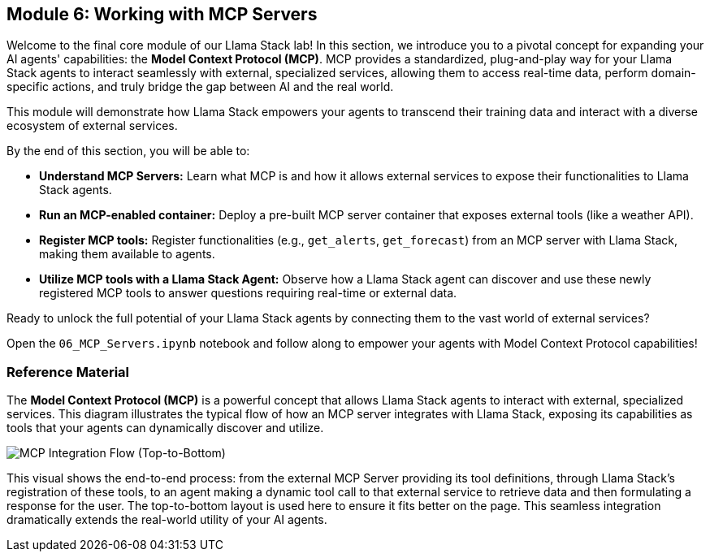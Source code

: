 == Module 6: Working with MCP Servers

Welcome to the final core module of our Llama Stack lab! In this section, we introduce you to a pivotal concept for expanding your AI agents' capabilities: the **Model Context Protocol (MCP)**. MCP provides a standardized, plug-and-play way for your Llama Stack agents to interact seamlessly with external, specialized services, allowing them to access real-time data, perform domain-specific actions, and truly bridge the gap between AI and the real world.

This module will demonstrate how Llama Stack empowers your agents to transcend their training data and interact with a diverse ecosystem of external services.

By the end of this section, you will be able to:

* **Understand MCP Servers:** Learn what MCP is and how it allows external services to expose their functionalities to Llama Stack agents.
* **Run an MCP-enabled container:** Deploy a pre-built MCP server container that exposes external tools (like a weather API).
* **Register MCP tools:** Register functionalities (e.g., `get_alerts`, `get_forecast`) from an MCP server with Llama Stack, making them available to agents.
* **Utilize MCP tools with a Llama Stack Agent:** Observe how a Llama Stack agent can discover and use these newly registered MCP tools to answer questions requiring real-time or external data.

Ready to unlock the full potential of your Llama Stack agents by connecting them to the vast world of external services?

Open the `06_MCP_Servers.ipynb` notebook and follow along to empower your agents with Model Context Protocol capabilities!

=== Reference Material

The **Model Context Protocol (MCP)** is a powerful concept that allows Llama Stack agents to interact with external, specialized services. This diagram illustrates the typical flow of how an MCP server integrates with Llama Stack, exposing its capabilities as tools that your agents can dynamically discover and utilize.

image::mcp_integration_flow_tb.png[MCP Integration Flow (Top-to-Bottom)]

This visual shows the end-to-end process: from the external MCP Server providing its tool definitions, through Llama Stack's registration of these tools, to an agent making a dynamic tool call to that external service to retrieve data and then formulating a response for the user. The top-to-bottom layout is used here to ensure it fits better on the page. This seamless integration dramatically extends the real-world utility of your AI agents.